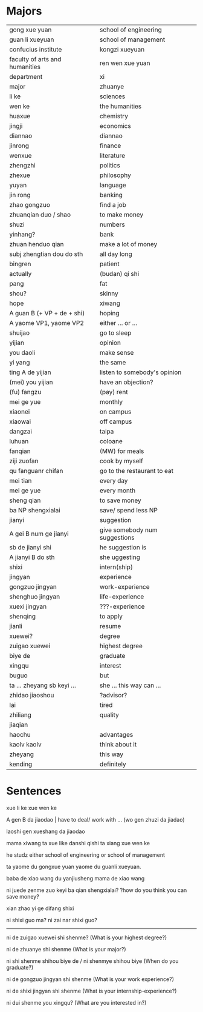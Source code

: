* Majors 

| gong xue yuan                  | school of engineering         |
| guan li xueyuan                | school of management          |
| confucius institute            | kongzi xueyuan                |
| faculty of arts and humanities | ren wen xue yuan              |
| department                     | xi                            |
| major                          | zhuanye                       |
| li ke                          | sciences                      |
| wen ke                         | the humanities                |
| huaxue                         | chemistry                     |
| jingji                         | economics                     |
| diannao                        | diannao                       |
| jinrong                        | finance                       |
| wenxue                         | literature                    |
| zhengzhi                       | politics                      |
| zhexue                         | philosophy                    |
| yuyan                          | language                      |
| jin rong                       | banking                       |
| zhao gongzuo                   | find a job                    |
|--------------------------------+-------------------------------|
| zhuanqian duo / shao           | to make money                 |
| shuzi                          | numbers                       |
| yinhang?                       | bank                          |
| zhuan henduo qian              | make a lot of money           |
| subj zhengtian dou do sth      | all day long                  |
| bingren                        | patient                       |
| actually                       | (budan) qi shi                |
| pang                           | fat                           |
| shou?                          | skinny                        |
| hope                           | xiwang                        |
|--------------------------------+-------------------------------|
| A guan B (+ VP + de + shi)     | hoping                        |
| A yaome VP1, yaome VP2         | either ... or ...             |
| shuijao                        | go to sleep                   |
| yijian                         | opinion                       |
| you daoli                      | make sense                    |
| yi yang                        | the same                      |
| ting A de yijian               | listen to somebody's opinion  |
| (mei) you yijian               | have an objection?            |
| (fu) fangzu                    | (pay) rent                    |
| mei ge yue                     | monthly                       |
| xiaonei                        | on campus                     |
| xiaowai                        | off campus                    |
| dangzai                        | taipa                         |
| luhuan                         | coloane                       |
| fanqian                        | (MW) for meals                |
| ziji zuofan                    | cook by myself                |
| qu fanguanr chifan             | go to the restaurant to eat   |
| mei tian                       | every day                     |
| mei ge yue                     | every month                   |
| sheng qian                     | to save money                 |
| ba NP shengxialai              | save/ spend less NP           |
| jianyi                         | suggestion                    |
| A gei B num ge jianyi          | give somebody num suggestions |
| sb de jianyi shi               | he suggestion is              |
| A jianyi B do sth              | she uggesting                 |
| shixi                          | intern(ship)                  |
| jingyan                        | experience                    |
| gongzuo jingyan                | work-experience               |
| shenghuo jingyan               | life-experience               |
| xuexi jingyan                  | ???-experience                |
| shenqing                       | to apply                      |
| jianli                         | resume                        |
| xuewei?                        | degree                        |
| zuigao xuewei                  | highest degree                |
| biye de                        | graduate                      |
| xingqu                         | interest                      |
| buguo                          | but                           |
| ta ... zheyang sb keyi  ...    | she ... this way can ...      |
| zhidao jiaoshou                | ?advisor?                     |
| lai                            | tired                         |
| zhiliang                       | quality                       |
| jiaqian                        |                               |
| haochu                         | advantages                    |
| kaolv kaolv                    | think about it                |
| zheyang                        | this way                      |
| kending                        | definitely                    |

* Sentences

xue li ke
xue wen ke

A gen B da jiaodao | have to deal/ work with ...
(wo gen zhuzi da jiadao)

laoshi gen xueshang da jiaodao

mama xiwang ta xue like danshi qishi ta xiang xue wen ke

he studz either school of engineering or school of management

ta yaome du gongxue yuan yaome du guanli xueyuan.

baba de xiao wang du yanjiusheng
mama de xiao wang 

ni juede zenme zuo keyi ba qian shengxialai?
?how do you think you can save money?

xian zhao yi ge difang shixi

ni shixi guo ma?
ni zai nar shixi guo?

--------------------------------------------------------------------------------

ni de zuigao xuewei shi shenme?
(What is your highest degree?)

ni de zhuanye shi shenme
(What is your major?)

ni shi shenme shihou biye de / ni shenmye shihou biye
(When do you graduate?)

ni de gongzuo jingyan shi shenme
(What is your work experience?)

ni de shixi jingyan shi shenme
(What is your internship-experience?)

ni dui shenme you xingqu?
(What are you interested in?)

